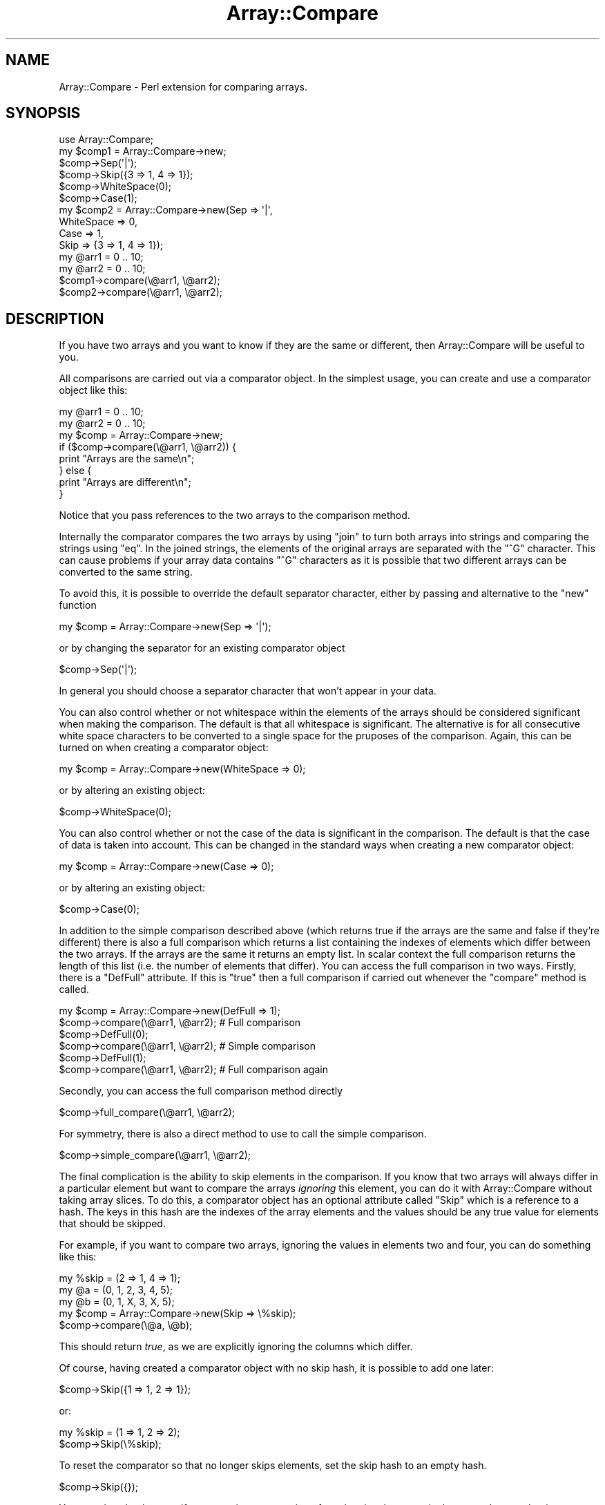 .\" Automatically generated by Pod::Man 4.09 (Pod::Simple 3.35)
.\"
.\" Standard preamble:
.\" ========================================================================
.de Sp \" Vertical space (when we can't use .PP)
.if t .sp .5v
.if n .sp
..
.de Vb \" Begin verbatim text
.ft CW
.nf
.ne \\$1
..
.de Ve \" End verbatim text
.ft R
.fi
..
.\" Set up some character translations and predefined strings.  \*(-- will
.\" give an unbreakable dash, \*(PI will give pi, \*(L" will give a left
.\" double quote, and \*(R" will give a right double quote.  \*(C+ will
.\" give a nicer C++.  Capital omega is used to do unbreakable dashes and
.\" therefore won't be available.  \*(C` and \*(C' expand to `' in nroff,
.\" nothing in troff, for use with C<>.
.tr \(*W-
.ds C+ C\v'-.1v'\h'-1p'\s-2+\h'-1p'+\s0\v'.1v'\h'-1p'
.ie n \{\
.    ds -- \(*W-
.    ds PI pi
.    if (\n(.H=4u)&(1m=24u) .ds -- \(*W\h'-12u'\(*W\h'-12u'-\" diablo 10 pitch
.    if (\n(.H=4u)&(1m=20u) .ds -- \(*W\h'-12u'\(*W\h'-8u'-\"  diablo 12 pitch
.    ds L" ""
.    ds R" ""
.    ds C` ""
.    ds C' ""
'br\}
.el\{\
.    ds -- \|\(em\|
.    ds PI \(*p
.    ds L" ``
.    ds R" ''
.    ds C`
.    ds C'
'br\}
.\"
.\" Escape single quotes in literal strings from groff's Unicode transform.
.ie \n(.g .ds Aq \(aq
.el       .ds Aq '
.\"
.\" If the F register is >0, we'll generate index entries on stderr for
.\" titles (.TH), headers (.SH), subsections (.SS), items (.Ip), and index
.\" entries marked with X<> in POD.  Of course, you'll have to process the
.\" output yourself in some meaningful fashion.
.\"
.\" Avoid warning from groff about undefined register 'F'.
.de IX
..
.if !\nF .nr F 0
.if \nF>0 \{\
.    de IX
.    tm Index:\\$1\t\\n%\t"\\$2"
..
.    if !\nF==2 \{\
.        nr % 0
.        nr F 2
.    \}
.\}
.\"
.\" Accent mark definitions (@(#)ms.acc 1.5 88/02/08 SMI; from UCB 4.2).
.\" Fear.  Run.  Save yourself.  No user-serviceable parts.
.    \" fudge factors for nroff and troff
.if n \{\
.    ds #H 0
.    ds #V .8m
.    ds #F .3m
.    ds #[ \f1
.    ds #] \fP
.\}
.if t \{\
.    ds #H ((1u-(\\\\n(.fu%2u))*.13m)
.    ds #V .6m
.    ds #F 0
.    ds #[ \&
.    ds #] \&
.\}
.    \" simple accents for nroff and troff
.if n \{\
.    ds ' \&
.    ds ` \&
.    ds ^ \&
.    ds , \&
.    ds ~ ~
.    ds /
.\}
.if t \{\
.    ds ' \\k:\h'-(\\n(.wu*8/10-\*(#H)'\'\h"|\\n:u"
.    ds ` \\k:\h'-(\\n(.wu*8/10-\*(#H)'\`\h'|\\n:u'
.    ds ^ \\k:\h'-(\\n(.wu*10/11-\*(#H)'^\h'|\\n:u'
.    ds , \\k:\h'-(\\n(.wu*8/10)',\h'|\\n:u'
.    ds ~ \\k:\h'-(\\n(.wu-\*(#H-.1m)'~\h'|\\n:u'
.    ds / \\k:\h'-(\\n(.wu*8/10-\*(#H)'\z\(sl\h'|\\n:u'
.\}
.    \" troff and (daisy-wheel) nroff accents
.ds : \\k:\h'-(\\n(.wu*8/10-\*(#H+.1m+\*(#F)'\v'-\*(#V'\z.\h'.2m+\*(#F'.\h'|\\n:u'\v'\*(#V'
.ds 8 \h'\*(#H'\(*b\h'-\*(#H'
.ds o \\k:\h'-(\\n(.wu+\w'\(de'u-\*(#H)/2u'\v'-.3n'\*(#[\z\(de\v'.3n'\h'|\\n:u'\*(#]
.ds d- \h'\*(#H'\(pd\h'-\w'~'u'\v'-.25m'\f2\(hy\fP\v'.25m'\h'-\*(#H'
.ds D- D\\k:\h'-\w'D'u'\v'-.11m'\z\(hy\v'.11m'\h'|\\n:u'
.ds th \*(#[\v'.3m'\s+1I\s-1\v'-.3m'\h'-(\w'I'u*2/3)'\s-1o\s+1\*(#]
.ds Th \*(#[\s+2I\s-2\h'-\w'I'u*3/5'\v'-.3m'o\v'.3m'\*(#]
.ds ae a\h'-(\w'a'u*4/10)'e
.ds Ae A\h'-(\w'A'u*4/10)'E
.    \" corrections for vroff
.if v .ds ~ \\k:\h'-(\\n(.wu*9/10-\*(#H)'\s-2\u~\d\s+2\h'|\\n:u'
.if v .ds ^ \\k:\h'-(\\n(.wu*10/11-\*(#H)'\v'-.4m'^\v'.4m'\h'|\\n:u'
.    \" for low resolution devices (crt and lpr)
.if \n(.H>23 .if \n(.V>19 \
\{\
.    ds : e
.    ds 8 ss
.    ds o a
.    ds d- d\h'-1'\(ga
.    ds D- D\h'-1'\(hy
.    ds th \o'bp'
.    ds Th \o'LP'
.    ds ae ae
.    ds Ae AE
.\}
.rm #[ #] #H #V #F C
.\" ========================================================================
.\"
.IX Title "Array::Compare 3"
.TH Array::Compare 3 "2018-08-23" "perl v5.26.2" "User Contributed Perl Documentation"
.\" For nroff, turn off justification.  Always turn off hyphenation; it makes
.\" way too many mistakes in technical documents.
.if n .ad l
.nh
.SH "NAME"
Array::Compare \- Perl extension for comparing arrays.
.SH "SYNOPSIS"
.IX Header "SYNOPSIS"
.Vb 1
\&  use Array::Compare;
\&
\&  my $comp1 = Array::Compare\->new;
\&  $comp\->Sep(\*(Aq|\*(Aq);
\&  $comp\->Skip({3 => 1, 4 => 1});
\&  $comp\->WhiteSpace(0);
\&  $comp\->Case(1);
\&
\&  my $comp2 = Array::Compare\->new(Sep => \*(Aq|\*(Aq,
\&                                  WhiteSpace => 0,
\&                                  Case => 1,
\&                                  Skip => {3 => 1, 4 => 1});
\&
\&  my @arr1 = 0 .. 10;
\&  my @arr2 = 0 .. 10;
\&
\&  $comp1\->compare(\e@arr1, \e@arr2);
\&  $comp2\->compare(\e@arr1, \e@arr2);
.Ve
.SH "DESCRIPTION"
.IX Header "DESCRIPTION"
If you have two arrays and you want to know if they are the same or
different, then Array::Compare will be useful to you.
.PP
All comparisons are carried out via a comparator object. In the
simplest usage, you can create and use a comparator object like
this:
.PP
.Vb 2
\&  my @arr1 = 0 .. 10;
\&  my @arr2 = 0 .. 10;
\&
\&  my $comp = Array::Compare\->new;
\&
\&  if ($comp\->compare(\e@arr1, \e@arr2)) {
\&    print "Arrays are the same\en";
\&  } else {
\&    print "Arrays are different\en";
\&  }
.Ve
.PP
Notice that you pass references to the two arrays to the comparison
method.
.PP
Internally the comparator compares the two arrays by using \f(CW\*(C`join\*(C'\fR
to turn both arrays into strings and comparing the strings using
\&\f(CW\*(C`eq\*(C'\fR. In the joined strings, the elements of the original arrays
are separated with the \f(CW\*(C`^G\*(C'\fR character. This can cause problems if
your array data contains \f(CW\*(C`^G\*(C'\fR characters as it is possible that
two different arrays can be converted to the same string.
.PP
To avoid this, it is possible to override the default separator
character, either by passing and alternative to the \f(CW\*(C`new\*(C'\fR function
.PP
.Vb 1
\&  my $comp = Array::Compare\->new(Sep => \*(Aq|\*(Aq);
.Ve
.PP
or by changing the separator for an existing comparator object
.PP
.Vb 1
\&  $comp\->Sep(\*(Aq|\*(Aq);
.Ve
.PP
In general you should choose a separator character that won't appear
in your data.
.PP
You can also control whether or not whitespace within the elements of
the arrays should be considered significant when making the comparison.
The default is that all whitespace is significant. The alternative is
for all consecutive white space characters to be converted to a single
space for the pruposes of the comparison. Again, this can be turned on
when creating a comparator object:
.PP
.Vb 1
\&  my $comp = Array::Compare\->new(WhiteSpace => 0);
.Ve
.PP
or by altering an existing object:
.PP
.Vb 1
\&  $comp\->WhiteSpace(0);
.Ve
.PP
You can also control whether or not the case of the data is significant
in the comparison. The default is that the case of data is taken into
account. This can be changed in the standard ways when creating a new
comparator object:
.PP
.Vb 1
\&  my $comp = Array::Compare\->new(Case => 0);
.Ve
.PP
or by altering an existing object:
.PP
.Vb 1
\&  $comp\->Case(0);
.Ve
.PP
In addition to the simple comparison described above (which returns true
if the arrays are the same and false if they're different) there is also
a full comparison which returns a list containing the indexes of elements
which differ between the two arrays. If the arrays are the same it returns
an empty list. In scalar context the full comparison returns the length of
this list (i.e. the number of elements that differ). You can access the full
comparison in two ways. Firstly, there is a \f(CW\*(C`DefFull\*(C'\fR attribute. If this
is \f(CW\*(C`true\*(C'\fR then a full comparison if carried out whenever the \f(CW\*(C`compare\*(C'\fR
method is called.
.PP
.Vb 2
\&  my $comp = Array::Compare\->new(DefFull => 1);
\&  $comp\->compare(\e@arr1, \e@arr2); # Full comparison
\&
\&  $comp\->DefFull(0);
\&  $comp\->compare(\e@arr1, \e@arr2); # Simple comparison
\&
\&  $comp\->DefFull(1);
\&  $comp\->compare(\e@arr1, \e@arr2); # Full comparison again
.Ve
.PP
Secondly, you can access the full comparison method directly
.PP
.Vb 1
\&  $comp\->full_compare(\e@arr1, \e@arr2);
.Ve
.PP
For symmetry, there is also a direct method to use to call the simple
comparison.
.PP
.Vb 1
\&  $comp\->simple_compare(\e@arr1, \e@arr2);
.Ve
.PP
The final complication is the ability to skip elements in the comparison.
If you know that two arrays will always differ in a particular element
but want to compare the arrays \fIignoring\fR this element, you can do it
with Array::Compare without taking array slices. To do this, a
comparator object has an optional attribute called \f(CW\*(C`Skip\*(C'\fR which is a
reference to a hash. The keys in this hash are the indexes of the array
elements and the values should be any true value for elements that should
be skipped.
.PP
For example, if you want to compare two arrays, ignoring the values in
elements two and four, you can do something like this:
.PP
.Vb 3
\&  my %skip = (2 => 1, 4 => 1);
\&  my @a = (0, 1, 2, 3, 4, 5);
\&  my @b = (0, 1, X, 3, X, 5);
\&
\&  my $comp = Array::Compare\->new(Skip => \e%skip);
\&
\&  $comp\->compare(\e@a, \e@b);
.Ve
.PP
This should return \fItrue\fR, as we are explicitly ignoring the columns
which differ.
.PP
Of course, having created a comparator object with no skip hash, it is
possible to add one later:
.PP
.Vb 1
\&  $comp\->Skip({1 => 1, 2 => 1});
.Ve
.PP
or:
.PP
.Vb 2
\&  my %skip = (1 => 1, 2 => 2);
\&  $comp\->Skip(\e%skip);
.Ve
.PP
To reset the comparator so that no longer skips elements, set the skip
hash to an empty hash.
.PP
.Vb 1
\&  $comp\->Skip({});
.Ve
.PP
You can also check to see if one array is a permutation of another, i.e.
they contain the same elements but in a different order.
.PP
.Vb 5
\&  if ($comp\->perm(\e@a, \e@b) {
\&    print "Arrays are perms\en";
\&  else {
\&    print "Nope. Arrays are completely different\en";
\&  }
.Ve
.PP
In this case the values of \f(CW\*(C`WhiteSpace\*(C'\fR and \f(CW\*(C`Case\*(C'\fR are still used,
but \f(CW\*(C`Skip\*(C'\fR is ignored for, hopefully, obvious reasons.
.SH "METHODS"
.IX Header "METHODS"
.ie n .SS "new [ %OPTIONS ]"
.el .SS "new [ \f(CW%OPTIONS\fP ]"
.IX Subsection "new [ %OPTIONS ]"
Constructs a new comparison object.
.PP
Takes an optional hash containing various options that control how
comparisons are carried out. Any omitted options take useful defaults.
.IP "Sep" 4
.IX Item "Sep"
This is the value that is used to separate fields when the array is joined
into a string. It should be a value which doesn't appear in your data.
Default is '^G'.
.IP "WhiteSpace" 4
.IX Item "WhiteSpace"
Flag that indicates whether or not whitespace is significant in the
comparison. If this value is false then all multiple whitespace characters
are changed into a single space before the comparison takes place. Default
is 1 (whitespace is significant).
.IP "Case" 4
.IX Item "Case"
Flag that indicates whther or not the case of the data should be significant
in the comparison. Default is 1 (case is significant).
.IP "Skip" 4
.IX Item "Skip"
a reference to a hash which contains the numbers of any columns that should
be skipped in the comparison. Default is an empty hash (all columns are
significant).
.IP "DefFull" 4
.IX Item "DefFull"
Flag which indicates whether the default comparison is simple (just returns
true if the arrays are the same or false if they're not) or full (returns an
array containing the indexes of the columns that differ). Default is 0 (simple
comparison).
.SS "compare_len \e@ARR1, \e@ARR2"
.IX Subsection "compare_len @ARR1, @ARR2"
Very simple comparison. Just checks the lengths of the arrays are
the same.
.SS "compare \e@ARR1, \e@ARR2"
.IX Subsection "compare @ARR1, @ARR2"
Compare the values in two arrays and return a data indicating whether
the arrays are the same. The exact return values differ depending on
the comparison method used. See the descriptions of simple_compare
and full_compare for details.
.PP
Uses the value of DefFull to determine which comparison routine
to use.
.SS "simple_compare \e@ARR1, \e@ARR2"
.IX Subsection "simple_compare @ARR1, @ARR2"
Compare the values in two arrays and return a flag indicating whether or
not the arrays are the same.
.PP
Returns true if the arrays are the same or false if they differ.
.PP
Uses the values of 'Sep', 'WhiteSpace' and 'Skip' to influence
the comparison.
.SS "full_compare \e@ARR1, \e@ARR2"
.IX Subsection "full_compare @ARR1, @ARR2"
Do a full comparison between two arrays.
.PP
Checks each individual column. In scalar context returns the number
of columns that differ (zero if the arrays are the same). In list
context returns an list containing the indexes of the columns that
differ (an empty list if the arrays are the same).
.PP
Uses the values of 'Sep' and 'WhiteSpace' to influence the comparison.
.PP
\&\fBNote:\fR If the two arrays are of different lengths then this method
just returns the indexes of the elements that appear in one array but
not the other (i.e. the indexes from the longer array that are beyond
the end of the shorter array). This might be a little
counter-intuitive.
.SS "perm \e@ARR1, \e@ARR2"
.IX Subsection "perm @ARR1, @ARR2"
Check to see if one array is a permutation of the other (i.e. contains
the same set of elements, but in a different order).
.PP
We do this by sorting the arrays and passing references to the assorted
versions to simple_compare. There are also some small changes to
simple_compare as it should ignore the Skip hash if we are called from
perm.
.SH "AUTHOR"
.IX Header "AUTHOR"
Dave Cross <dave@mag\-sol.com>
.SH "SEE ALSO"
.IX Header "SEE ALSO"
\&\fIperl\fR\|(1).
.SH "COPYRIGHT AND LICENSE"
.IX Header "COPYRIGHT AND LICENSE"
Copyright (C) 2000\-2005, Magnum Solutions Ltd.  All Rights Reserved.
.PP
This script is free software; you can redistribute it and/or modify it
under the same terms as Perl itself.
